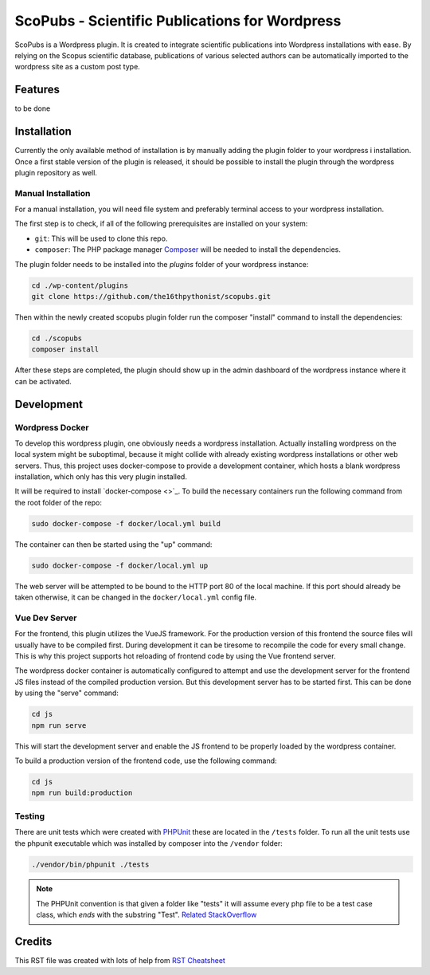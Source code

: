 ===============================================
ScoPubs - Scientific Publications for Wordpress
===============================================

ScoPubs is a Wordpress plugin. It is created to integrate scientific publications into Wordpress installations with
ease. By relying on the Scopus scientific database, publications of various selected authors can be automatically
imported to the wordpress site as a custom post type.

Features
========

to be done

Installation
============

Currently the only available method of installation is by manually adding the plugin folder to your wordpress i
installation. Once a first stable version of the plugin is released, it should be possible to install the plugin
through the wordpress plugin repository as well.

Manual Installation
-------------------

For a manual installation, you will need file system and preferably terminal access to your wordpress installation.

The first step is to check, if all of the following prerequisites are installed on your system:

- ``git``: This will be used to clone this repo.
- ``composer``: The PHP package manager `Composer <https://getcomposer.org/>`_ will be needed to install the
  dependencies.

The plugin folder needs to be installed into the *plugins* folder of your wordpress instance:

.. code-block:: console

    cd ./wp-content/plugins
    git clone https://github.com/the16thpythonist/scopubs.git

Then within the newly created scopubs plugin folder run the composer "install" command to install the dependencies:

.. code-block:: console

    cd ./scopubs
    composer install

After these steps are completed, the plugin should show up in the admin dashboard of the wordpress instance where it
can be activated.

Development
===========

Wordpress Docker
----------------

To develop this wordpress plugin, one obviously needs a wordpress installation. Actually installing wordpress on the
local system might be suboptimal, because it might collide with already existing wordpress installations or other
web servers. Thus, this project uses docker-compose to provide a development container, which hosts a blank wordpress
installation, which only has this very plugin installed.

It will be required to install `docker-compose <>`_.
To build the necessary containers run the following command from the root folder of the repo:

.. code-block:: console

    sudo docker-compose -f docker/local.yml build

The container can then be started using the "up" command:

.. code-block:: console

    sudo docker-compose -f docker/local.yml up

The web server will be attempted to be bound to the HTTP port 80 of the local machine. If this port should already be
taken otherwise, it can be changed in the ``docker/local.yml`` config file.

Vue Dev Server
--------------

For the frontend, this plugin utilizes the VueJS framework. For the production version of this frontend the source
files will usually have to be compiled first. During development it can be tiresome to recompile the code for every
small change. This is why this project supports hot reloading of frontend code by using the Vue frontend server.

The wordpress docker container is automatically configured to attempt and use the development server for the frontend
JS files instead of the compiled production version. But this development server has to be started first. This can be
done by using the "serve" command:

.. code-block:: console

    cd js
    npm run serve

This will start the development server and enable the JS frontend to be properly loaded by the wordpress container.

To build a production version of the frontend code, use the following command:

.. code-block:: console

    cd js
    npm run build:production

Testing
-------

There are unit tests which were created with `PHPUnit <https://phpunit.de/getting-started/phpunit-9.html>`_ these are
located in the ``/tests`` folder. To run all the unit tests use the phpunit executable which was installed by composer
into the ``/vendor`` folder:

.. code-block:: console

    ./vendor/bin/phpunit ./tests

.. note::

    The PHPUnit convention is that given a folder like "tests" it will assume every php file to be a test case class,
    which *ends* with the substring "Test".
    `Related StackOverflow <https://stackoverflow.com/questions/4047199/how-can-i-get-phpunit-to-run-tests-from-all-files-in-a-folder>`_

Credits
=======

This RST file was created with lots of help from
`RST Cheatsheet <https://github.com/ralsina/rst-cheatsheet/blob/master/rst-cheatsheet.rst>`_
